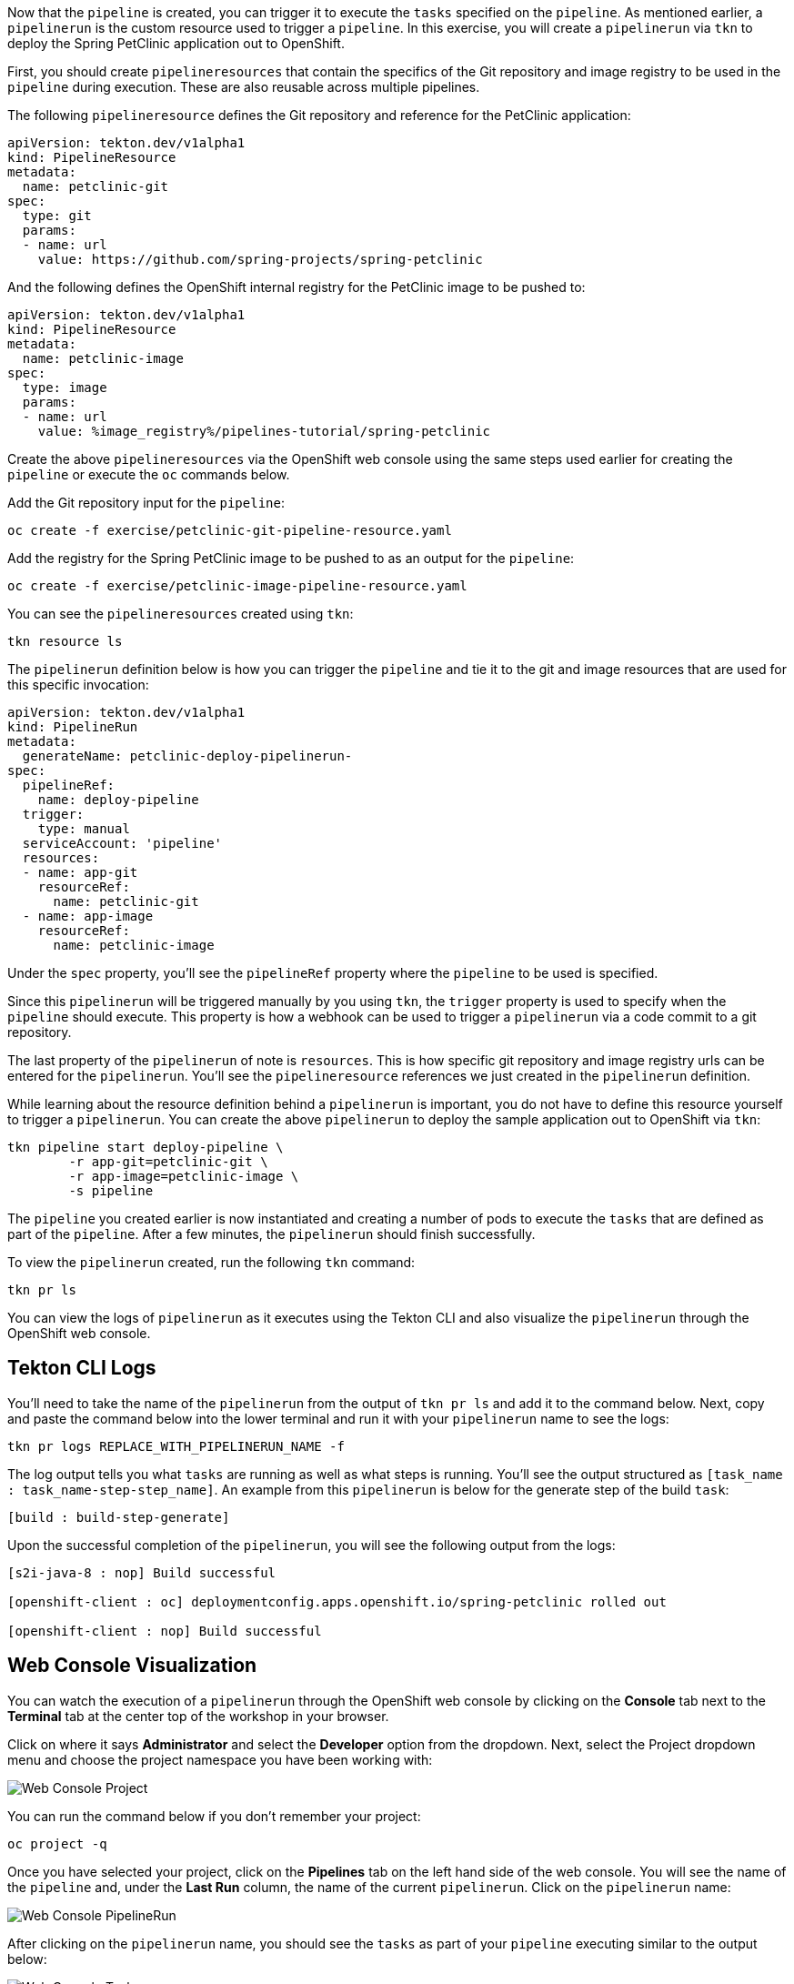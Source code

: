 Now that the `pipeline` is created, you can trigger it to execute the `tasks` specified on the `pipeline`. As mentioned earlier, a `pipelinerun` is the custom resource used to trigger a `pipeline`. In this exercise, you will create a `pipelinerun` via `tkn` to deploy the Spring PetClinic application out to OpenShift.

First, you should create `pipelineresources` that contain the specifics of the Git repository and image registry to be used in the `pipeline` during execution. These are also reusable across multiple pipelines.

The following `pipelineresource` defines the Git repository and reference for the PetClinic application:

[source,yaml]
----
apiVersion: tekton.dev/v1alpha1
kind: PipelineResource
metadata:
  name: petclinic-git
spec:
  type: git
  params:
  - name: url
    value: https://github.com/spring-projects/spring-petclinic
----

And the following defines the OpenShift internal registry for the PetClinic image to be pushed to:

[source,yaml]
----
apiVersion: tekton.dev/v1alpha1
kind: PipelineResource
metadata:
  name: petclinic-image
spec:
  type: image
  params:
  - name: url
    value: %image_registry%/pipelines-tutorial/spring-petclinic
----

Create the above `pipelineresources` via the OpenShift web console using the same steps used earlier for creating the `pipeline` or execute the `oc` commands below.

Add the Git repository input for the `pipeline`:

[source,bash,role=execute-1]
----
oc create -f exercise/petclinic-git-pipeline-resource.yaml
----

Add the registry for the Spring PetClinic image to be pushed to as an output for the `pipeline`:

[source,bash,role=execute-1]
----
oc create -f exercise/petclinic-image-pipeline-resource.yaml
----

You can see the `pipelineresources` created using `tkn`:

[source,bash,role=execute-1]
----
tkn resource ls
----

The `pipelinerun` definition below is how you can trigger the `pipeline` and tie it to the git and image resources that are used for this specific invocation:

[source,yaml]
----
apiVersion: tekton.dev/v1alpha1
kind: PipelineRun
metadata:
  generateName: petclinic-deploy-pipelinerun-
spec:
  pipelineRef:
    name: deploy-pipeline
  trigger:
    type: manual
  serviceAccount: 'pipeline'
  resources:
  - name: app-git
    resourceRef:
      name: petclinic-git
  - name: app-image
    resourceRef:
      name: petclinic-image
----

Under the `spec` property, you'll see the `pipelineRef` property where the `pipeline` to be used is specified.

Since this `pipelinerun` will be triggered manually by you using `tkn`, the `trigger` property is used to specify when the `pipeline` should execute. This property is how a webhook can be used to trigger a `pipelinerun` via a code commit to a git repository.

The last property of the `pipelinerun` of note is `resources`. This is how specific git repository and image registry urls can be entered for the `pipelinerun`. You'll see the `pipelineresource` references we just created in the `pipelinerun` definition.

While learning about the resource definition behind a `pipelinerun` is important, you do not have to define this resource yourself to trigger a `pipelinerun`. You can create the above `pipelinerun` to deploy the sample application out to OpenShift via `tkn`:

[source,bash,role=execute-1]
----
tkn pipeline start deploy-pipeline \
        -r app-git=petclinic-git \
        -r app-image=petclinic-image \
        -s pipeline
----

The `pipeline` you created earlier is now instantiated and creating a number of pods to execute the `tasks` that are defined as part of the `pipeline`. After a few minutes, the `pipelinerun` should finish successfully.

To view the `pipelinerun` created, run the following `tkn` command:

[source,bash,role=execute-1]
----
tkn pr ls
----

You can view the logs of `pipelinerun` as it executes using the Tekton CLI and also visualize the `pipelinerun` through the OpenShift web console.

Tekton CLI Logs
---------------

You'll need to take the name of the `pipelinerun` from the output of `tkn pr ls` and add it to the command below. Next, copy and paste the command below into the lower terminal and run it with your `pipelinerun` name to see the logs:

[source,bash]
----
tkn pr logs REPLACE_WITH_PIPELINERUN_NAME -f
----

The log output tells you what `tasks` are running as well as what steps is running. You'll see the output structured as `[task_name : task_name-step-step_name]`. An example from this `pipelinerun` is below for the generate step of the build `task`:

[source,bash]
----
[build : build-step-generate]
----

Upon the successful completion of the `pipelinerun`, you will see the following output from the logs:

[source,bash]
----
[s2i-java-8 : nop] Build successful

[openshift-client : oc] deploymentconfig.apps.openshift.io/spring-petclinic rolled out

[openshift-client : nop] Build successful
----

Web Console Visualization
-------------------------

You can watch the execution of a `pipelinerun` through the OpenShift web console by clicking on the **Console** tab next to the **Terminal** tab at the center top of the workshop in your browser.

Click on where it says **Administrator** and select the **Developer** option from the dropdown. Next, select the Project dropdown menu and choose the project namespace you have been working with:

image:../images/web-console-project.png[Web Console Project]

You can run the command below if you don't remember your project:

[source,bash,role=execute-1]
----
oc project -q
----

Once you have selected your project, click on the **Pipelines** tab on the left hand side of the web console. You will see the name of the `pipeline` and, under the **Last Run** column, the name of the current `pipelinerun`. Click on the `pipelinerun` name:

image:../images/web-console-pr.png[Web Console PipelineRun]

After clicking on the `pipelinerun` name, you should see the `tasks` as part of your `pipeline` executing similar to the output below:

image:../images/web-console-tasks.png[Web Console Tasks]

Since this is not the official OpenShift 4.2 web console, you will not be able to view the logs through the web console, but this will be available in the official OpenShift 4.2 web console release.

Verify Deployment
-----------------

Looking back at the project, you should see that the PetClinic image is successfully built and deployed.

image:../images/petclinic-deployed-2.png[PetClinic Deployed]

= TODO: Add how to view successfully deployed application via its route
